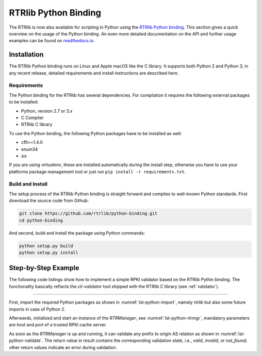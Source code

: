 *********************
RTRlib Python Binding
*********************

The RTRlib is now also available for scripting in Python using the
`RTRlib Python binding`_.
This section gives a quick overview on the usage of the Python binding.
An even more detailed documentation on the API and further usage examples can
be found on `readthedocs.io`_.

Installation
============

The RTRlib Python binding runs on Linux and Apple macOS like the C library. It
supports both Python 2 and Python 3, in any recent release, detailed requirements
and install instructions are described here.

Requirements
------------

The Python binding for the RTRlib has several dependencies. For compilation
it requires the following external packages to be installed:

- Python, version 2.7 or 3.x
- C Compiler
- RTRlib C library

To use the Python binding, the following Python packages have to be installed
as well:

- cffi>=1.4.0
- enum34
- six

If you are using *virtualenv*, these are installed automatically during the
install step, otherwise you have to use your platforms package management tool
or just run ``pip install -r requirements.txt``.

Build and Install
-----------------

The setup process of the RTRlib Python binding is straight forward and complies
to well-known Python standards.
First download the source code from Github:

.. code-block:: bash

    git clone https://github.com/rtrlib/python-binding.git
    cd python-binding

And second, build and install the package using Python commands:

.. code-block:: bash

    python setup.py build
    python setup.py install

Step-by-Step Example
====================

The following code listings show how to implement a simple RPKI validator based
on the RTRlib Pythin binding. The functionality basically reflects the
`cli-validator` tool shipped with the RTRlib C library (see :ref:`validator`).

----

First, import the required Python packages as shown in
:numref:`lst-python-import`, namely `rtrlib` but also some future imports in
case of Python 2.

.. code-block:: Python
    :linenos:
    :caption: Import RTRlib package
    :name: lst-python-import

    # uncomment future imports, required for Python 2
    #from __future__ import print_function
    from rtrlib import RTRManager, PfxvState

Afterwards, initialized and start an instance of the *RTRManager*,
see :numref:`lst-python-rtrmgr`, mandatory parameters are *host* and *port* of
a trusted RPKI cache server.

.. code-block:: Python
    :linenos:
    :caption: Setup and run RTRManager
    :name: lst-python-rtrmgr

    mgr = RTRManager('rpki-validator.realmv6.org', 8282)
    mgr.start()

As soon as the *RTRManager* is up and running, it can validate any prefix to
origin AS relation as shown in :numref:`lst-python-validate`. The return value
in result contains the corresponding validation state, i.e., *valid*, *invalid*,
or *not_found*; other return values indicate an error during validation.

.. code-block:: Python
    :linenos:
    :caption: Validate prefix to origin AS relation
    :name: lst-python-validate

    result = mgr.validate(12345, '10.10.0.0', 24)
    if result == PfxvState.valid:
        print('Prefix Valid')
    elif result == PfxvState.invalid:
        print('Prefix Invalid')
    elif result == PfxvState.not_found:
        print('Prefix not found')
    else:
        print('Invalid response')


.. _`RTRlib Python binding`: https://github.com/rtrlib/python-binding
.. _`readthedocs.io`: https://python-rtrlib.readthedocs.io
